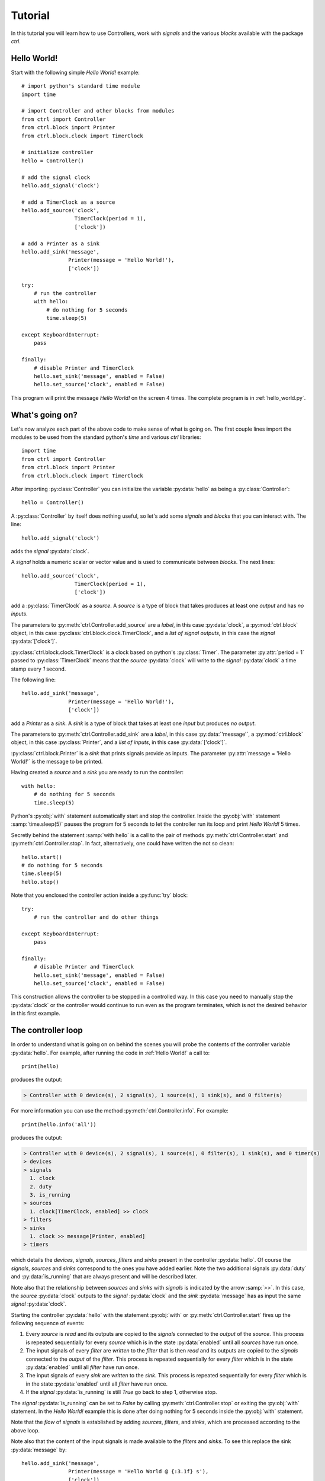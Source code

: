 ========
Tutorial
========

In this tutorial you will learn how to use Controllers, work with *signals* and the various *blocks* available with the package `ctrl`.

--------------
Hello World!
--------------

Start with the following simple *Hello World!* example::

    # import python's standard time module
    import time

    # import Controller and other blocks from modules
    from ctrl import Controller
    from ctrl.block import Printer
    from ctrl.block.clock import TimerClock

    # initialize controller
    hello = Controller()
    
    # add the signal clock
    hello.add_signal('clock')
    
    # add a TimerClock as a source
    hello.add_source('clock',
		     TimerClock(period = 1),
		     ['clock'])

    # add a Printer as a sink
    hello.add_sink('message',
		   Printer(message = 'Hello World!'),
		   ['clock'])

    try:
        # run the controller
        with hello:
	    # do nothing for 5 seconds
	    time.sleep(5)

    except KeyboardInterrupt:
        pass

    finally:
        # disable Printer and TimerClock
        hello.set_sink('message', enabled = False)
        hello.set_source('clock', enabled = False)

This program will print the message *Hello World!* on the screen 4
times. The complete program is in :ref:`hello_world.py`.

----------------
What's going on?
----------------

Let's now analyze each part of the above code to make sense of what is
going on. The first couple lines import the modules to be used from
the standard python's `time` and various `ctrl` libraries::

    import time
    from ctrl import Controller
    from ctrl.block import Printer
    from ctrl.block.clock import TimerClock

After importing :py:class:`Controller` you can initialize the variable
:py:data:`hello` as being a :py:class:`Controller`::
    
    hello = Controller()

A :py:class:`Controller` by itself does nothing useful, so let's add some
*signals* and *blocks* that you can interact with. The line::

    hello.add_signal('clock')

adds the *signal* :py:data:`clock`.

A *signal* holds a numeric scalar or vector value and is used to
communicate between *blocks*. The next lines::
    
    hello.add_source('clock',
		     TimerClock(period = 1),
		     ['clock'])

add a :py:class:`TimerClock` as a *source*. A *source* is a type of
block that takes produces at least one *output* and has *no inputs*.

The parameters to :py:meth:`ctrl.Controller.add_source` are a *label*,
in this case :py:data:`clock`, a :py:mod:`ctrl.block` object, in this
case :py:class:`ctrl.block.clock.TimerClock`, and a *list of signal outputs*, in this
case the *signal* :py:data:`['clock']`.

:py:class:`ctrl.block.clock.TimerClock` is a clock based on python's
:py:class:`Timer`. The parameter :py:attr:`period = 1` passed to
:py:class:`TimerClock` means that the *source* :py:data:`clock` will
write to the *signal* :py:data:`clock` a time stamp every `1` second.

The following line::

    hello.add_sink('message',
		   Printer(message = 'Hello World!'),
		   ['clock'])

add a `Printer` as a *sink*. A *sink* is a type of block that takes at
least one *input* but produces *no output*.

The parameters to :py:meth:`ctrl.Controller.add_sink` are a *label*,
in this case :py:data:`'message'`, a :py:mod:`ctrl.block` object, in this
case :py:class:`Printer`, and a *list of inputs*, in this case
:py:data:`['clock']`.
		   
:py:class:`ctrl.block.Printer` is a *sink* that prints signals provide
as inputs. The parameter :py:attr:`message = 'Hello World!'` is the
message to be printed.

Having created a *source* and a *sink* you are ready to run the controller::

  with hello:
      # do nothing for 5 seconds
      time.sleep(5)

Python's :py:obj:`with` statement automatically start and stop the
controller. Inside the :py:obj:`with` statement :samp:`time.sleep(5)`
pauses the program for 5 seconds to let the controller run its loop
and print `Hello World!` 5 times.

Secretly behind the statement :samp:`with hello` is a call to the
pair of methods :py:meth:`ctrl.Controller.start` and
:py:meth:`ctrl.Controller.stop`. In fact, alternatively, one could have
written the not so clean::

    hello.start()
    # do nothing for 5 seconds
    time.sleep(5)
    hello.stop()

Note that you enclosed the controller action inside a :py:func:`try` block::

    try:
        # run the controller and do other things
    
    except KeyboardInterrupt:
        pass

    finally:
        # disable Printer and TimerClock
        hello.set_sink('message', enabled = False)
        hello.set_source('clock', enabled = False)
	
This construction allows the controller to be stopped in a controlled
way. In this case you need to manually stop the :py:data:`clock` or
the controller would continue to run even as the program terminates,
which is not the desired behavior in this first example.

-------------------
The controller loop
-------------------

In order to understand what is going on on behind the scenes you will
probe the contents of the controller variable :py:data:`hello`. For
example, after running the code in :ref:`Hello World!` a call to::

    print(hello)

produces the output:

.. code-block:: none

    > Controller with 0 device(s), 2 signal(s), 1 source(s), 1 sink(s), and 0 filter(s)

For more information you can use the method
:py:meth:`ctrl.Controller.info`. For example::

    print(hello.info('all'))

produces the output:

.. code-block:: none

    > Controller with 0 device(s), 2 signal(s), 1 source(s), 0 filter(s), 1 sink(s), and 0 timer(s)
    > devices
    > signals
      1. clock
      2. duty
      3. is_running
    > sources
      1. clock[TimerClock, enabled] >> clock
    > filters
    > sinks
      1. clock >> message[Printer, enabled]
    > timers

which details the *devices*, *signals*, *sources*, *filters* and
*sinks* present in the controller :py:data:`hello`. Of course the
*signals*, *sources* and *sinks* correspond to the ones you have added
earlier. Note the two additional signals :py:data:`duty` and
:py:data:`is_running` that are always present and will be described
later.

Note also that the relationship between *sources* and *sinks* with
*signals* is indicated by the arrow :samp:`>>`. In this case, the
*source* :py:data:`clock` outputs to the *signal* :py:data:`clock` and
the *sink* :py:data:`message` has as input the same *signal*
:py:data:`clock`.

Starting the controller :py:data:`hello` with the statement
:py:obj:`with` or :py:meth:`ctrl.Controller.start` fires up the
following sequence of events:

1. Every *source* is *read* and its outputs are copied to the *signals*
   connected to the *output* of the *source*. This process is repeated
   sequentially for every *source* which is in the state
   :py:data:`enabled` until all *sources* have run once.

2. The input signals of every *filter* are *written* to the *filter*
   that is then *read* and its outputs are copied to the *signals*
   connected to the *output* of the *filter*. This process is repeated
   sequentially for every *filter* which is in the state
   :py:data:`enabled` until all *filter* have run once.

3. The input signals of every *sink* are *written* to the *sink*. This
   process is repeated sequentially for every *filter* which is in the
   state :py:data:`enabled` until all *filter* have run once.

4. If the *signal* :py:data:`is_running` is still `True` go back to
   step 1, otherwise stop.

The *signal* :py:data:`is_running` can be set to `False` by calling 
:py:meth:`ctrl.Controller.stop` or exiting the :py:obj:`with`
statement. In the `Hello World!` example this is done after doing
nothing for 5 seconds inside the :py:obj:`with` statement.

Note that the *flow* of *signals* is established by adding *sources*,
*filters*, and *sinks*, which are processed according to the above
loop.

Note also that the content of the input signals is made available to
the *filters* and *sinks*. To see this replace the sink
:py:data:`message` by::

    hello.add_sink('message',
		   Printer(message = 'Hello World @ {:3.1f} s'),
		   ['clock'])

and run the controller to see a message that now prints the *signal*
:py:data:`clock` along with `Hello World` message. The format
`{:3.1f}` is used as in python's :py:func:`format`. More
than one *signal* can be printed by specifying multiple placeholders
in the attribute :py:attr:`message`.

-----------------------
Devices and Controllers
-----------------------

As you suspect after going through the :ref:`Hello World!` example, it
is useful to have a default controller with a clock. In fact, as you
will learn later in :ref:`Timers`, every :py:class:`ctrl.Controller`
comes equipped with some kind of clock. The method
:py:meth:`ctrl.Controller.add_device` automates the process of adding
blocks to a controller. For example, the following code::

  from ctrl import Controller

  controller = Controller()
  clock = controller.add_device('clock',
                                'ctrl.block.clock', 'TimerClock',
				type = 'source', 
				outputs = ['clock'],
				enable = True,
				period = self.period)

automatically creates a :py:class:`ctrl.block.clock.TimerClock` which
is added to :py:data:`controller` as the *source* labeled
:py:data:`clock` with *output signal* :py:data:`clock`. Setting the
attribute :py:data:`enable` equal to `True` makes sure that the device
is *enabled* at every call to :py:meth:`ctrl.Controller.start` and *disabled* at
every call to :py:meth:`ctrl.Controller.stop`.

A controller with a timer based clock is so common that the above
construction is provided as a module in :py:mod:`ctrl.timer`. Using
:py:mod:`ctrl.timer` the `Hello World!` example can be simplified to::

    # import python's standard time module
    import time

    # import Controller and other blocks from modules
    from ctrl.timer import Controller
    from ctrl.block import Printer

    # initialize controller
    hello = Controller(period = 1)
    
    # add a Printer as a sink
    hello.add_sink('message',
		   Printer(message = 'Hello World @ {:3.1f} s'),
		   ['clock'])

    try:
        # run the controller
        with hello:
	    # do nothing for 5 seconds
	    time.sleep(5)
            hello.set_sink('message', enabled = False)

    except KeyboardInterrupt:
        pass

The complete code is in :ref:`hello_timer_1.py`. Note that you no
longer have to disable the `clock` *source*, which is handled
automatically when exiting the :py:obj:`with` statement by calling
:py:meth:`ctrl.Controller.stop`. However, disabling the clock causes
an additional clock read, which would print one extra message on the
screen. This is avoided by calling::

  hello.set_sink('message', enabled = False)

to disable the *sink* :py:data:`message` right before exiting the
:py:obj:`with` statement.

A call to :samp:`print(hello.info('all'))`:

.. code-block:: none
	       
    > Controller with 1 device(s), 3 signal(s), 1 source(s), 0 filter(s), 1 sink(s), and 0 timer(s)
    > devices
      1. clock[source]
    > signals
      1. clock
      2. duty
      3. is_running
    > sources
      1. clock[TimerClock, enabled] >> clock
    > filters
    > sinks
      1. clock >> message[Printer, enabled]
    > timers

reveals the presence of the signal :py:data:`clock` and the *device*
:py:class:`ctrl.block.clock.TimerClock` as a *source*.

The notion of *device* is much more than a simple convenience
though. By having the controller dynamically initialize a block by
providing the module and class as strings to
:py:meth:`ctrl.Controller.add_device`, the arguments
:py:data:`'ctrl.block.clock'` and :py:data:`'TimerClock'` above, you
can initialize blocks that rely on specific hardware remotely using
our :ref:`Client Server Architecture`, as you will learn later.

In some situations it might be helpful to be able to reset a
controller to its original configuration. This can be done using the
method :py:meth:`ctrl.Controller.reset`. For example, after
initialization or a call to :py:meth:`ctrl.timer.Controller.reset`,
:samp:`print(hello.info('all'))` returns:

.. code-block:: none
	       
    > Controller with 1 device(s), 3 signal(s), 1 source(s), 0 filter(s), 0 sink(s), and 0 timer(s)
    > devices
      1. clock[source]
    > signals
      1. clock
      2. duty
      3. is_running
    > sources
      1. clock[TimerClock, enabled] >> clock
    > filters
    > sinks
    > timers

which shows the presence of the *source* :py:data:`clock` and the
*signal* :py:data:`clock`.

------
Timers
------

As you have learned so far, all *sources*, *filters*, and *sinks* are
continually processed in a loop. In the above example you have equipped
the controller with a :py:class:`ctrl.block.timer.TimerClock`, either
explicitly, as in :ref:`Hello World!`, or implicitly, by loading
:py:class:`ctrl.timer.Controller`. Note that the controller itself has
no notion of time and that events happen periodically simply because
of the presence of a :py:class:`ctrl.block.timer.TimerClock`, which
will stop processing until the set period has elapsed. In fact, the
base class :py:class:`ctrl.timer.Controller` is also equipped with a
clock *source* except that this clock that does not attempt to
interrupt processing, but simply writes the current time into the
*signal* :py:data:`clock` every time the controller loop is
restarted. A controller with such clock runs as fast as possible.

For example, the code::

    # import python's standard time module
    import time

    # import Controller and other blocks from modules
    from ctrl import Controller
    from ctrl.block import Printer

    # initialize controller
    hello = Controller()

    # add a Printer as a sink
    hello.add_sink('message',
		    Printer(message = 'Current time {:5.3f} s',
		            endln = '\r'),
		    ['clock'])
    
    try:

        # run the controller
        with hello:
	    # do nothing for 5 seconds
            time.sleep(5)

    except KeyboardInterrupt:
        pass

will print the current time with 3 decimals as fast as possible on the
screen. The additional parameter :py:data:`endl = '\\r'` introduces a
carriage return without a line-feed so that the printing happens in a
single terminal line. Now suppose that you still want to print the
:ref:`Hello World!` message every second. You can achieve this using
*timers*. Simply add the following snippet before running the
controller::
	
    
    # add a Printer as a timer
    hello.add_timer('message',
		    Printer(message = 'Hello World @ {:3.1f} s '),
		    ['clock'], None,
                    period = 1, repeat = True)

to see the `Hello World` message printing every second as the main
loop prints the `Current time` message as fast as possible. The
parameters of the method :py:meth:`ctrl.Controller.add_timer` are the
*label* and *block*, in the case :py:data:`'message'` and the
:py:class:`Printer` object, followed by a *list of signal inputs*, in
this case :py:data:`['clock']`, and a *list of signal outputs*, in
this case :py:data:`None`, then the *timer* period in seconds, and a
flag to tell whether the execution of the *block* should repeat
periodically, as opposed to just once.

An example of a useful *timer* event to be run only once is the following::

    from ctrl.block import Constant
    
    # Add a timer to stop the controller
    hello.add_timer('stop',
		    Constant(value = 0),
		    None, ['is_running'],
                    period = 5, repeat = False)

which will stop the controller after 5 seconds. In fact, after adding
the above timer one could run the controller loop by simply waiting
for the controller to terminate using :py:meth:`ctrl.Controller.join`
as in::

    with hello:
        hello.join()

Note that your program will not terminate until all *blocks* and
*timers* terminate, so it is important that you always call
:py:meth:`ctrl.Controller.stop` or use the :py:obj:`with` statement to
exit cleanly.

A complete example with all the ideas discussed above can be found in
:ref:`hello_timer_2.py`.

-------
Filters
-------

So far you have used only *sources*, like
:py:class:`ctrl.block.clock.TimerClock`, and *sinks*, like
:py:class:`ctrl.block.Printer`. *Sources* produce outputs and take no
input and sinks take inputs but produce no output. *Filters* take
inputs *and* produce outputs. Our first filter will be used to
construct a signal which you will later apply to a motor. Consider the
following code, which corresponds to the example ::

    # import Controller and other blocks from modules
    from ctrl.timer import Controller
    from ctrl.block import Interp, Constant, Printer

    # initialize controller
    Ts = 0.1
    hello = Controller(period = Ts)

    # add motor signals
    hello.add_signal('pwm')

    # build interpolated input signal
    ts = [0, 1, 2,   3,   4,   5,   5, 6]
    us = [0, 0, 100, 100, -50, -50, 0, 0]
    
    # add filter to interpolate data
    hello.add_filter('input',
		     Interp(signal = us, time = ts),
		     ['clock'],
		     ['pwm'])

    # add logger
    hello.add_sink('printer',
                   Printer(message = 'time = {:3.1f} s, motor = {:+6.1f} %',
                           endln = '\r'),
                   ['clock','pwm'])

    # Add a timer to stop the controller
    hello.add_timer('stop',
		    Constant(value = 0),
		    None, ['is_running'],
                    period = 6, repeat = False)
    
    try:

        # run the controller
        with hello:
            hello.join()
            
    except KeyboardInterrupt:
        pass

    finally:
        pass

As you learned before, the *sink* :py:data:`printer` will print the
time *signal* :py:data:`clock` and the value of the *signal*
:py:data:`pwm` on the screen, and the *timer* :py:data:`stop` will
shutdown the controller after 6 seconds. The new block here is the
*filter* :py:data:`input`, which uses the block
:py:class:`ctrl.block.Interp`. This block will take as input the time
given by the *signal* :py:data:`clock` and produce as a result a value
that interpolates the values given in the arrays :py:data:`ts` and
:py:data:`us`. Internally it uses :py:func:`numpy.interp`
function. See `the numpy documentation
<https://docs.scipy.org/doc/numpy/reference/generated/numpy.interp.html>`_
for details. The reason for the name :py:data:`pwm` will be explained
later in Section :ref:`Simulated motor example`.

The key aspect in this example is how *filters* process
*signals*. This can be visualized by calling
:samp:`print(hello.info('all'))`:

.. code-block:: none
	       
    > Controller with 1 device(s), 4 signal(s), 1 source(s), 1 filter(s), 1 sink(s), and 1 timer(s)
    > devices
      1. clock[source]
    > signals
      1. clock
      2. duty
      3. is_running
      4. motor
    > sources
      1. clock[TimerClock, enabled] >> clock
    > filters
      1. clock >> input[Interp, enabled] >> pwm
    > sinks
      1. clock, pwm >> printer[Printer, enabled]
    > timers
      1. stop[Constant, period = 6, enabled] >> is_running
      
where you can see the relationship between the inputs and outputs
*signals* indicated by a pair of arrows :samp:`>>` coming in *and* out
of the the *filter* :py:data:`input`. The complete code can be found
in :ref:`hello_filter_1.py`.

-----------------
Working with data
-----------------

So far you have been running blocks and displaying the results on your
screen using :py:class:`ctrl.block.Printer`. If you would want to
store the generated data for further processing you should instead use
the block :py:class:`ctrl.block.Logger`. Let us revisit the example
from :ref:`Filters`, this time adding also a
:py:class:`ctrl.block.Logger`. The only difference is the introduction
of the additional *sink*::

    from ctrl.block import logger
    
    # add logger
    hello.add_sink('logger',
                   Logger(),
                   ['clock','pwm'])

A complete example can be found in :ref:`hello_filter_2.py`. Once the
controller has run, you can then retrieve all generated data by
reading from the *sink* :py:data:`logger`. For example::

    # retrieve data from logger
    data = hello.read_sink('logger')

would retrieve the data stored into :py:data:`logger` and copy it to
the numpy array :py:data:`data`. Data is stored by rows, with each
column represented one of the signals used as inputs to the
:py:class:`ctrl.block.Logger`. In this case, the first column will
contain the signal :py:data:`clock` and the second column will contain
the signal :py:data:`pwm`. One can use the standard numpy indexing
to conveniently access the data::

    clock = data[:,0]
    motor = data[:,1]

But since this is python, you can now do whatever you please with the
data. For example you can use `matplotlib <http://matplotlib.org>`_ to
plot the data::

    # import matplotlib
    import matplotlib.pyplot as plt
    
    # start plot
    plt.figure()
        
    # plot input 
    plt.plot(clock, motor, 'b')
    plt.ylabel('motor (%)')
    plt.xlabel('time (s)')
    plt.ylim((-120,120))
    plt.xlim(0,6)
    plt.grid()
    
    # show plots
    plt.show()

The above snippet should produce a plot like the one below:

.. image:: figures/hello_filter_2.png

from which you can visualize the input signal :py:data:`pwm`
constructed by the :py:class:`ctrl.block.Interp` block. Note that the
sampling period used in :ref:`hello_filter_2.py` is 0.01 s, whereas
one used in :ref:`hello_filter_1.py` was only 0.1 s.
     
-----------------------
Simulated motor example
-----------------------

You will now work on a more sophisticated example, in which you will
combine various filters to produce a simulated model of a
DC-motor. The complete code is in :ref:`simulated_motor_1.py`.

The beginnig of the code is similar to the :ref:`hello_filter_2.py`::
  
    # import Controller and other blocks from modules
    from ctrl.timer import Controller
    from ctrl.block import Interp, Logger, Constant
    from ctrl.system.tf import DTTF, LPF

    # initialize controller
    Ts = 0.01
    simotor = Controller(period = Ts)

    # build interpolated input signal
    ts = [0, 1, 2,   3,   4,   5,   5, 6]
    us = [0, 0, 100, 100, -50, -50, 0, 0]
    
    # add motor signal
    simotor.add_signal('pwm')
    
    # add filter to interpolate data
    simotor.add_filter('input',
		       Interp(signal = us, time = ts),
		       ['clock'],
                       ['pwm'])

Note that you will be simulating this motor with a sampling period of
0.01 seconds, that is, a sampling frequency of 100 Hz. The model you
will use for the DC-motor is based on the diffential equation model:

.. math::

   \tau \ddot{\theta} + \dot{\theta} = g u

where :math:`u` is the motor input voltage, :math:`\theta` is the
motor angular displacement, and :math:`g` and :math:`\tau` are
constants related to the motor physical parameters. The constant
:math:`g` is the *gain* of the motor, which relates the steady-state
velocity achieved by the motor in response to a constant input
voltage, and the constant :math:`\tau` is the time constant of the
motor, which is a measure of how fast the motor respond to changes in
its inputs. **If you have no idea of what's going on here, keep calm
and read on! You do not need to understand all the details in order to
use this model.**

Without getting into details, in order to simulate this differential
equation you will first convert the above model in the following
discrete-time difference equation:

.. math::

   \theta_k - (1 + c) \theta_{k-1} + c \theta_{k-2} = \frac{g T_s (1 - c)}{2} \left ( u_{k-1} + u_{k-2} \right ), \quad c = e^{-\frac{T_s}{\tau}}

where :math:`T_s` is the sampling period. It is this equation that you
will simulate by creating the following *filter*::

    from ctrl.block.system import System
    from ctrl.system.tf import DTTF

    # add motor signal
    simotor.add_signal('pwm')
    
    # Add a step the voltage
    simotor.add_filter('input',
		       Interp(signal = us, time = ts),
		       ['clock'],
                       ['pwm'])

    # Motor model parameters
    tau = 1/55   # time constant (s)
    g = 0.092     # gain (cycles/sec duty)
    c = math.exp(-Ts/tau)
    d = (g*Ts)*(1-c)/2

    # add motor signals
    simotor.add_signal('encoder')

    # add motor filter
    simotor.add_filter('motor',
                       System(model = DTTF( 
                           numpy.array((0, d, d)), 
                           numpy.array((1, -(1 + c), c)))),
                       ['pwm'],
                       ['encoder'])

The input signal to the *filter* :py:data:`motor` is the *signal*
:py:data:`pwm`, which is the signal that receives the interpolated
input data you create earlier. The ouput of the *filter*
:py:data:`motor` is the *signal* :py:data:`encoder`, which corresponds
to the motor angular position :math:`\theta`.
		       
Note that the *block* used in the *filter* :py:data:`motor` is of the
class :py:class:`ctrl.block.system.System`, which allows one to
incorporate a variety of system models into filters. See :ref:`Package
ctrl.system` for other types of system models available. The
particular model you are using is a :py:class:`ctrl.system.DTTF`, in
which DTTF stands for *Discrete-Time Transfer-Function*. This model
corresponds to the difference equation discussed above.

To wrap it up you will add a *sink* :py:class:`ctrl.block.Logger` to
collect the data generated during the simulation and a *timer* to stop
the controller::

    # add logger
    simotor.add_sink('logger',
                     Logger(),
                     ['clock','pwm','encoder'])
    
    # Add a timer to stop the controller
    simotor.add_timer('stop',
		      Constant(value = 0),
		      None, ['is_running'],
                      period = 6, repeat = False)
    
As usual, the simulation is run with::
		      
  # run the controller
  with simotor:
      simotor.join()
            
After running the simulation you can read the data collected by the logger::

    # read logger
    data = simotor.read_sink('logger')
    clock = data[:,0]
    pwm = data[:,1]
    encoder = data[:,2]

and plot the results using `matplotlib <http://matplotlib.org>`_::
  
    # import matplotlib
    import matplotlib.pyplot as plt
    
    # start plot
    plt.figure()
    
    # plot input 
    plt.subplot(2,1,1)
    plt.plot(clock, pwm, 'b')
    plt.ylabel('pwm (%)')
    plt.ylim((-120,120))
    plt.xlim(0,6)
    plt.grid()
    
    # plot position
    plt.subplot(2,1,2)
    plt.plot(clock, encoder,'b')
    plt.ylabel('position (cycles)')
    plt.ylim((0,25))
    plt.xlim(0,6)
    plt.grid()
    
    # show plots
    plt.show()

to obtain a plot similar to the one below:

.. image:: figures/simulated_motor_1.png

where you can visualize both the motor input signal :py:data:`pwm`
and the motor output signal :py:data:`encoder`, which predicts that
the motor will stop at about 13 cycles (revolutions) from its original
position if the input signal :py:data:`pwm` were applied at its
input.

The above setup is one that corresponds to a typical microcontroller
interface to a DC-motor, in which the motor voltage is controlled
through a PWM (Pulse-Width-Modulation) signal ranging from 0-100% of
the pulse duty-cycle (with negative values indicating a reversal in
voltage polarity), and the motor position is read using an encoder. In
this situation, one might need to calculate the motor *velocity* from
the measured position. You will do that now by adding a couple more
filters to the simulated motor model. The complete code can be found
in :ref:`simulated_motor_2.py`.

After introducing *filters* to produce the *signals* :py:data:`pwm`
and :py:data:`encoder`, you will add another filter to calculate the
speed by *differentiating* the :py:data:`encoder` *signal*::

    from ctrl.block.system import Differentiator
    
    # add motor speed signal
    simotor.add_signal('speed')
    
    # add motor speed filter
    simotor.add_filter('speed',
                       Differentiator(),
                       ['clock','encoder'],
                       ['speed'])

The *filter* :py:data:`speed` uses a block
:py:class:`ctrl.block.system.Differentiator` that takes as input both
the :py:data:`clock` signal and the *signal* :py:data:`encoder`, which
is the one being differentiated, and produces the output *signal*
:py:data:`speed`.
		       
Differentiating a *signal* is always a risky proposition, and should
be avoided whenever possible. Even in this simulated environment,
small variations in the clock period and in the underlying
floating-point calculations will give rise to noise in the *signal*
:py:data:`speed`. In some cases one can get around by filtering the
*signal*. For example, by introducing a *low-pass filter* as in::
    
    from ctrl.system.tf import LPF
    
    # add low-pass signal
    simotor.add_signal('fspeed')
    
    # add low-pass filter
    simotor.add_filter('LPF',
                       System(model = LPF(fc = 5, period = Ts)),
                       ['speed'],
                       ['fspeed'])

The *filter* :py:data:`LPF` uses a block
:py:class:`ctrl.block.system.System` that takes as input the
:py:data:`speeed` signal and produces the output *signal*
:py:data:`fspeed`, which is the filtered version of the input
:py:data:`speeed`. The model used in
:py:class:`ctrl.block.system.System` is the low-pass filter
:py:class:`ctrl.system.LPF` with cutoff frequency :py:data:`fc` equal
to 5 Hz.

Finally collect all the data in the logger::
		       
    # add logger
    simotor.add_sink('logger',
                     Logger(),
                     ['clock','pwm','encoder','speed','fspeed'])

After all that you should have controller with the following blocks:

.. code-block:: none

    > Controller with 1 device(s), 6 signal(s), 1 source(s), 4 filter(s), 1 sink(s), and 1 timer(s)
    > devices
      1. clock[source]
    > signals
      1. clock
      2. duty
      3. encoder
      4. fspeed
      5. is_running
      6. speed
    > sources
      1. clock[TimerClock, enabled] >> clock
    > filters
      1. clock >> input[Interp, enabled] >> pwm
      2. pwm >> motor[System, enabled] >> encoder
      3. clock, encoder >> speed[Differentiator, enabled] >> speed
      4. speed >> LPF[System, enabled] >> fspeed
    > sinks
      1. clock, pwm, encoder, speed, fspeed >> logger[Logger, enabled]
    > timers
      1. stop[Constant, period = 6, enabled] >> is_running

Note how the order of the *filters* is important. Output that are
needed as inputs for other filters must be computed first if their
results are to be applied in the same iteration of the controller
loop. Otherwise, their update values would only be applied on the next
iteration. That would be the case, for example, if you had inverted
the order of the *filters* :py:data:`motor` and :py:data:`speed` as
in:

.. code-block:: none

    > filters
      1. clock >> input[Interp, enabled] >> pwm
      2. clock, encoder >> speed[Differentiator, enabled] >> speed
      3. pwm >> motor[System, enabled] >> encoder
      4. speed >> LPF[System, enabled] >> fspeed

which would make the *filter* :py:data:`speed` always see the input
*signal* :py:data:`encoder` as calculated in the previous loop
iteration. Note how this would also affect the input to the *filter*
:py:data:`LPF`!

Running :ref:`simulated_motor_2.py` produces a plot of the data
similar to the one shown below:

.. image:: figures/simulated_motor_2.png

where you can simultaneously visualize the *signal* :py:data:`pwm`,
the *signal* :py:data:`speed` as calculated by the
differentiator, and the filtered speed *signal* :py:data:`fspeed`.
	   
-------------------------
Interfacing with hardware
-------------------------

In this section you will learn how to interface with real hardware. Of
course you can only run the examples in this section if you have the
appropriate hardware equipment.

Before you begin
----------------

For demonstration purposes it will be assumed that you have an
`Educational MIP (Mobile Inverted Pendulum) kit
<https://github.com/StrawsonDesign/EduMiP>`_ with a `Beaglebone Black
<https://beagleboard.org/black>`_ equipped with a `Robotics Cape
<http://www.strawsondesign.com/>`_ or a `Beaglebone Blue
<https://beagleboard.org/blue>`_. You will need to download an
additional `libraries
<https://github.com/StrawsonDesign/Robotics_Cape_Installer>`_ and the
`rcpy package <https://github.com/mcdeoliveira/rcpy>`_.

Make sure that all required software is installed and working before
proceeding. Consult the documentation provided in the links above for
more details.


Installing devices
------------------

Before you can interact with hardware you have to install the
appropriate devices. The following code will initialize a controller
that can interface with the Robotics Cape::
   
    # import Controller and other blocks from modules
    from ctrl.rc import Controller

    # initialize controller
    Ts = 0.01
    bbb = Controller(period = Ts)

Note that the code is virtually the same as used before except that
you are importing `Controller` from :py:mod:`ctrl.rc` rather than from
:py:mod:`ctrl` or :py:mod:`ctrl.timer`. It is now time to install the
devices you will be using. For this demonstration you will use one of
the MIP's motor and the corresponding encoder. First load the
encoder::
   
    # add encoder as source
    bbb.add_device('encoder1',
                   'ctrl.rc.encoder', 'Encoder',
                   type = 'source',
                   outputs = ['encoder'],
                   encoder = 3, 
                   ratio = 60 * 35.557)

which will appear as a *source* labeled :py:data:`encoder1` connected
to the output *signal* :py:data:`encoder`.

You install devices using the :py:meth:`ctrl.Controller.add_device`
you already learned how to use. Besides the mandatory parameters
`label`, `device_module`, `device_class`, you have to provide the type
of block the device will be installed as, i.e. *source*, *filter*, or
*sink*, the corresponding list of *inputs signal* and *output
signals*. The remaining parameters are specific to the device and are
passed to the `device_module` and `device_class` constructor. Each
device has its own specific set of parameters.

For example, :py:data:`encoder` is set to 3, which selects the 3rd
(out of a total of 4 available) hardware encoder counter in the
Beaglebone Black, and :py:data:`ratio` is set to 60 * 35.557 to
reflect the presence of a gear box connected between the encoder and
the wheel shaft, which is the movement that you would like the encoder
to measure.  Using the above ratio, the unit of the *signal*
:py:data:`encoder` will be *cycles*, that is, one complete turn of the
will will add or substract one to the *signal* :py:data:`encoder`.

You load the motor as::

    # add motor as sink
    bbb.add_device('motor1', 
                   'ctrl.rc.motor', 'Motor',
                   type = 'sink',
                   enable = True,
                   inputs = ['pwm'],
                   motor = 3)

which will appear as the *sink* :py:data:`motor1` connected to the
input *signal* :py:data:`pwm`. Note that the above code makes use of
the parameter :py:data:`enable`, which controls whether the device
should be enabled at :py:meth:`ctrl.Controller.start` and disabled at
:py:meth:`ctrl.Controller.stop`. In the case of motors or other
devices that can present danger if left in some unknown state, this is
done for safety: terminating or aborting your code will automatically
turn off the physical motor. Note that the *source*
:py:data:`encoder1` will remain enabled all the time, since there is
no danger in keeping counting your encoder pulses even when the
controller is off.

As with the encoder, the motor devices takes the additional parameter
:py:data:`motor`, which selects the 3rd (out of a total of 4
available) hardware motor drivers (H-bridges) in the Robotics Cape or
Beaglebone Blue. Those are driven by the Beaglebone Black or Blue PWM
hardware generators, which in this case is controlled by the input
signal :py:data:`pwm` taking values between -100 and 100. Negative
values reverse the polarity of the voltage applied to the motor
causing a reversal in the motor direction. Note that the value of the
actual voltage applied to the motor will depend on the voltage source
connected to the Robotics Cape. In the case of the Educational MIP kit
this voltage will be approximately 7.4 V when the battery is fully
charged.

The current configuration of the controller after installing the
devices is shown in the output of :samp:`print(bbb.info('all'))`:

.. code-block:: none

    > Controller with 3 device(s), 6 signal(s), 2 source(s), 0 filter(s), 1 sink(s), and 0 timer(s)
    > devices
      1. clock[source]
      2. encoder1[source]
      3. motor1[sink]
    > signals
      1. clock
      2. duty
      3. encoder
      4. fspeed
      5. is_running
      6. speed
    > sources
      1. clock[TimerClock, enabled] >> clock
      2. encoder1[Encoder, enabled] >> encoder
    > filters
    > sinks
      1. pwm >> motor1[Motor, disabled]
    > timers


Using devices
-------------

Once hardware devices are installed as *sinks*, *filters*, or
*sources*, you can use them exactly as before. *Sensors* will usually
be installed as *sources* and *actuators* typically as *sinks*.

Because you use the same names for the signals handled by the encoder
and motor devices as the ones used in the Section :ref:`Simulated
motor example`, you can simply copy parts of that code to repeat the
motor experiment, this time using real hardware. For example, the
code::

    from ctrl.block import Interp, Logger, Constant
    from ctrl.block.system import Differentiator
    from ctrl.system.tf import LPF

    # build interpolated input signal
    ts = [0, 1, 2,   3,   4,   5,   5, 6]
    us = [0, 0, 100, 100, -50, -50, 0, 0]
    
    # add filter to interpolate data
    bbb.add_filter('input',
		   Interp(signal = us, time = ts),
		   ['clock'],
                   ['pwm'])
    
    # add motor speed signal
    bbb.add_signal('speed')
    
    # add motor speed filter
    bbb.add_filter('speed',
                   Differentiator(),
                   ['clock','encoder'],
                   ['speed'])
    
    # add low-pass signal
    bbb.add_signal('fspeed')
    
    # add low-pass filter
    bbb.add_filter('LPF',
                   System(model = LPF(fc = 5, period = Ts)),
                   ['speed'],
                   ['fspeed'])
    
    # add logger
    bbb.add_sink('logger',
                 Logger(),
                 ['clock','pwm','encoder','speed','fspeed'])
    
    # Add a timer to stop the controller
    bbb.add_timer('stop',
		  Constant(value = 0),
		  None, ['is_running'],
                  period = 6, repeat = False)

will produce a controller with the following connections:

.. code-block:: none

    > Controller with 3 device(s), 6 signal(s), 2 source(s), 3 filter(s), 2 sink(s), and 1 timer(s)
    > devices
      1. clock[source]
      2. encoder1[source]
      3. motor1[sink]
    > signals
      1. clock
      2. duty
      3. encoder
      4. fspeed
      5. is_running
      6. speed
    > sources
      1. clock[TimerClock, enabled] >> clock
      2. encoder1[Encoder, enabled] >> encoder
    > filters
      1. clock >> input[Interp, enabled] >> pwm
      2. clock, encoder >> speed[Differentiator, enabled] >> speed
      3. speed >> LPF[System, enabled] >> fspeed
    > sinks
      1. pwm >> motor1[Motor, disabled]
      2. clock, pwm, encoder, speed, fspeed >> logger[Logger, enabled]
    > timers
      1. stop[Constant, period = 6, enabled] >> is_running

You run this controller program invoking::
  
  # reset the clock
  bbb.set_source('clock', reset = True)
   
  # run the controller
  with bbb:
      bbb.join()

Note the additional step of resetting the clock before starting the
controller. Because the clock in the Robotics Cape is controlled by
hardware and runs continuously starting when you create a
:py:class:`ctrl.rc.Controller` object, one needs to reset the clock
before starting this program so that the input :py:data:`pwm` be
properly synchronized with the hardware clock.

Upon running the complete code provided in :ref:`rc_motor.py` the
following plots are produced using matplotlib:
      
.. image:: figures/rc_motor_1.png

To the naked eye, the position plot above is virtually identical to
the one obtained using the simulated model from Section
:ref:`Simulated motor example`. Some subtle differences appear more
visible in the velocity plot below:
	   
.. image:: figures/rc_motor_2.png

where one can that the motor has some difficulties overcoming
`stiction <https://en.wikipedia.org/wiki/Stiction>`_, that is the
static friction force that dominates when the velocities become small:
it takes a bit longer to start around 1 second and gets *stuck* again
around 4 s when the velocity comes to zero. Note also the more
pronounced noise which is amplified by the differentiator and then
attenuated by the low-pass filter.

-------------------
Closed-loop control
-------------------

--------------------------
Client Server Architecture
--------------------------
